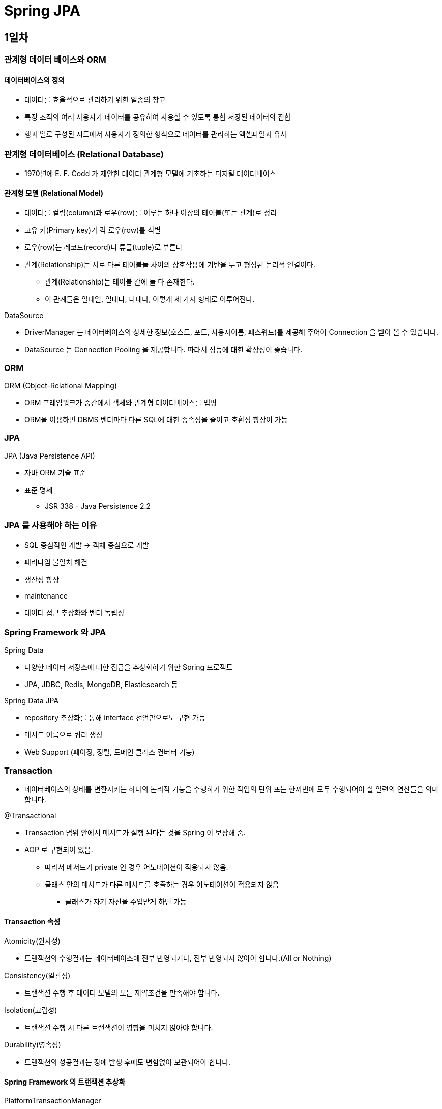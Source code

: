= Spring JPA

== 1일차

=== 관계형 데이터 베이스와 ORM

==== 데이터베이스의 정의

* 데이터를 효율적으로 관리하기 위한 일종의 창고
* 특정 조직의 여러 사용자가 데이터를 공유하여 사용할 수 있도록 통합 저장된 데이터의 집합
* 행과 열로 구성된 시트에서 사용자가 정의한 형식으로 데이터를 관리하는 엑셀파일과 유사

=== 관계형 데이터베이스 (Relational Database)

* 1970년에 E. F. Codd 가 제안한 데이터 관계형 모델에 기초하는 디지털 데이터베이스

==== 관계형 모델 (Relational Model)

* 데이터를 컬럼(column)과 로우(row)를 이루는 하나 이상의 테이블(또는 관계)로 정리
* 고유 키(Primary key)가 각 로우(row)를 식별
* 로우(row)는 레코드(record)나 튜플(tuple)로 부른다
* 관계(Relationship)는 서로 다른 테이블들 사이의 상호작용에 기반을 두고 형성된 논리적 연결이다.
** 관계(Relationship)는 테이블 간에 둘 다 존재한다.
** 이 관계들은 일대일, 일대다, 다대다, 이렇게 세 가지 형태로 이루어진다.

.DataSource
* DriverManager 는 데이터베이스의 상세한 정보(호스트, 포트, 사용자이름, 패스워드)를 제공해 주어야 Connection 을 받아 올 수 있습니다.
* DataSource 는 Connection Pooling 을 제공합니다. 따라서 성능에 대한 확장성이 좋습니다.

=== ORM

.ORM (Object-Relational Mapping)
* ORM 프레임워크가 중간에서 객체와 관계형 데이터베이스를 맵핑
* ORM을 이용하면 DBMS 벤더마다 다른 SQL에 대한 종속성을 줄이고 호환성 향상이 가능

=== JPA

.JPA (Java Persistence API)
* 자바 ORM 기술 표준
* 표준 명세
** JSR 338 - Java Persistence 2.2

=== JPA 를 사용해야 하는 이유
* SQL 중심적인 개발 -> 객체 중심으로 개발
* 패러다임 불일치 해결
* 생산성 향상
* maintenance
* 데이터 접근 추상화와 벤더 독립성

=== Spring Framework 와 JPA

.Spring Data
* 다양한 데이터 저장소에 대한 접급을 추상화하기 위한 Spring 프로젝트
* JPA, JDBC, Redis, MongoDB, Elasticsearch 등

.Spring Data JPA
* repository 추상화를 통해 interface 선언만으로도 구현 가능
* 메서드 이름으로 쿼리 생성
* Web Support (페이징, 정렬, 도메인 클래스 컨버터 기능)

=== Transaction

* 데이터베이스의 상태를 변환시키는 하나의 논리적 기능을 수행하기 위한 작업의 단위 또는 한꺼번에 모두 수행되어야 할 일련의 연산들을 의미합니다.

.@Transactional
* Transaction 범위 안에서 메서드가 실행 된다는 것을 Spring 이 보장해 줌.
* AOP 로 구현되어 있음.
** 따라서 메서드가 private 인 경우 어노테이션이 적용되지 않음.
** 클래스 안의 메서드가 다른 메서드를 호출하는 경우 어노테이션이 적용되지 않음
*** 클래스가 자기 자신을 주입받게 하면 가능


==== Transaction 속성
.Atomicity(원자성)
* 트랜잭션의 수행결과는 데이터베이스에 전부 반영되거나, 전부 반영되지 않아야 합니다.(All or Nothing)

.Consistency(일관성)
* 트랜잭션 수행 후 데이터 모델의 모든 제약조건을 만족해야 합니다.

.Isolation(고립성)
* 트랜잭션 수행 시 다른 트랜잭션이 영향을 미치지 않아야 합니다.

.Durability(영속성)
* 트랜잭션의 성공결과는 장애 발생 후에도 변함없이 보관되어야 합니다.

==== Spring Framework 의 트랜잭션 추상화

.PlatformTransactionManager
* Spring Framework 트랜잭션 추상화의 핵심 interface
* JPA 는 TransactionManager 가 반드시 있어야 함
----
public interface PlatformTransactionManager extends TransactionManager {
    TransactionStatus getTransaction(TransactionDefinition definition) /*..*/;
    void commit(TransactionStatus status) throws TransactionException;
    void rollback(TransactionStatus status) throws TransactionException;
}
----

=== Entity / Entity Mapping

==== Entity 란?

* JPA 를 이용해서 데이터베이스 테이블과 맵핑할 클래스
* JPA 가 알아서 쿼리를 짜도록 정보를 제공하기 위함
* JPA 에서 DB 테이블을 자바 클래스로 매핑하기 위한 클래스

==== Entity Mapping 이란?

* 데이터베이스 테이블을 자바의 클래스로 매핑

=== EntityManager

* 엔터티의 저장, 수정, 삭제, 조회 등 엔터티와 관련된 모든 일을 처리하는 관리자
* Collection framework 와 비슷함
* 캐시 역할을 함
* dirty checking 도 함. 객체의 값이 바뀌면 db 의 값도 바뀜
----
public interface EntityManager {
    public <T> T find(Class<T> entityClass, Object primaryKey);
    public <T> T find(Class<T> entityClass, Object primaryKey, Map<String, Object> properties);
    public <T> T find(Class<T> entityClass, Object primaryKey, LockModeType lockMode);
    public <T> T find(Class<T> entityClass, Object primaryKey, LockModeType lockMode, Map<String, Object> properties);

    public void persist(Object entity); // 삽입

    public <T> T merge(T entity); // 수정

    public void remove(Object entity); // 삭제

    // ...

}
----

=== EntityManagerFactory
* EntityManager 를 생성하는 팩토리
* 하나만 있으면 됨. singleton
----
public interface EntityManagerFactory {
  public EntityManager createEntityManager();
  public EntityManager createEntityManager(Map map);
  public EntityManager createEntityManager(SynchronizationType synchronizationType);
  public EntityManager createEntityManager(SynchronizationType synchronizationType, Map map);

  // ...

}
----

=== SQL
* JPA 가 쿼리를 대신 짜주기 때문에 쿼리문이 내 의도대로 작성되었는지 확인해야 함
* JPA properties
----
hibernate.show-sql=true
hibernate.format_sql=true
----
* logback logger
----
<logger name="org.hibernate.SQL" level="debug" additivity="false">
<appender-ref ref="console" />
</logger>
----
* binding parameters
** Statement ? 자리에 실제로 무슨 값이 들어갔는지 확인하기 위함
* 운영 단계에서는 binding parameters 빼야함
** 실제로는 개발환경과 운영환경의 logback 파일을 따로 둠
----
<logger name="org.hibernate.type.descriptor.sql.BasicBinder" level="trace" additivity="false">
    <appender-ref ref="console" />
</logger>
----

=== 어노테이션

==== 어노테이션
* @Entity : JPA가 관리할 객체임을 명시
* @Table : 맵핑할 DB 테이블 명 지정
* @Id : 기본 키(PK) 맵핑
* @Column : 필드와 컬럼 맵핑 (생략 가능). 생략하는 경우 필드명으로 맵핑
* @Transient : 맵핑에서 제외
----
@Entity
@Table(name = "Members") // 없으면 클래스 이름을 테이블 이름으로 사용
public class Member {
    @Id
    @GeneratedValue(strategy = GenerationType.IDENTITY)
    private Long id;

    private String name;

    @Column(name = "created_dt")
    private LocalDateTime createdDate;

}
----

=== 기본 키 (Primary Key) 맵핑 전략

==== 자동 생성
* TABLE 전략: 채번 테이블을 사용
* SEQUENCE 전략: 데이터베이스 시퀀스를 사용해서 기본 키를 할당
* ex.) Oracle
* IDENTITY 전략: 기본 키 생성을 데이터베이스에 위임
* ex.) MySQL
* AUTO 전략: 선택한 데이터베이스 방언(dialect)에 따라 기본 키 맵핑 전략을 자동으로 선택

==== 직접 할당
* 애플리케이션에서 직접 식별자 값을 할당
** autoincrement 는 @GeneratedValue 사용

=== 복합 키
* @IdClass
* @EmbeddedId / @Embeddable
** 위는 두 개를 쌍으로 같이 써야 함

==== @IdClass 를 이용한 복합 key 지정
.@IdClass
* Entity class 레벨에서 지정
----
@Entity
@Table(name = "OrderItems")
@IdClass(OrderItem.Pk.class)
public class OrderItem {
    @Id
    @Column(name = "order_id")
    private Long orderId;

    @Id
    @Column(name = "line_number")
    private Integer lineNumber;

    // ...

}
----
----
@NoArgsConstructor
@AllArgsConstructor
@EqualsAndHashCode
public static class Pk implements Serializable {
    private Long orderId;

    private Integer lineNumber;

}
----

=== @EmbeddedId / @Embeddable를 이용한 복합 Key 지정

==== @EmbeddedId / @Embeddable

* @EmbeddedId - Entity 클래스의 필드에 지정
* @Embeddable - 복합 Key 식별자 클래스에 지정
* 조금 더 객체 지향 관점에 맞는 스타일
----
@Entity
@Table(name = "OrderItems")
public class OrderItem {
    @EmbeddedId
    private Pk pk;

    // ...

}
----
----
@NoArgsConstructor
@AllArgsConstructor
@EqualsAndHashCode
@Embeddable
public static class Pk implements Serializable {
    @Column(name = "order_id")
    private Long orderId;

    @Column(name = "line_number")
    private Integer lineNumber;

}
----

=== 복합 Key Class 제약조건

==== 복합 Key Class 제약조건

* PK 제약조건을 그대로 따름

==== PK 제약 조건

* The primary key class must be public and must have a public no-arg constructor.
* The primary key class must be serializable.
* The primary key class must define equals and hashCode methods.

=== EntityManager / EntityManagerFactory 다시 돌아보기

.EntityManagerFactory
* EntityManager를 생성하는 팩토리
* 데이터베이스를 하나만 사용하는 애플리케이션은 일반적으로 EntityManagerFactory를 하나만 사용
** EntityManagerFactory를 만드는 비용이 매우 크기 때문에 하나만 만들어서 전체에서 공유
** thread safe

.EntityManager
* Entity의 저장, 수정, 삭제, 조회 등 Entity와 관련된 모든 일을 처리하는 관리자
* EntityManagerFactory 가 생성 → 생성 비용이 크지 않다
* EntityManager는 thread safe 하지 않음
** 여러 thread 간에 절대 공유하면 안 됨
* 각각의 요청마다 별도의 EntityManager를 생성해서 사용

=== 영속성 컨텍스트

==== 영속성 컨텍스트

* Entity 를 저장하는 환경
----
@PersistenceContext
----

=== Entity 의 생명주기

image::images/Entity_Life_Cycle.png[]

.비영속(new/transient)
* 영속성 컨텍스트와 전혀 상관 없는 상태

.영속 (managed)
* 영속성 컨텍스트에 저장된 상태

.준영속 (detached)
* 영속성 컨텍스트에 저장되었다가 분리된 상태

.삭제 (removed)
* 삭제된 상태
** clear : Entity Manager 의 캐시 메모리를 다 날리고 DB 에 있는 걸로 최신화 함

==== 영속성 컨텍스트가 Entity를 관리하면 얻을 수 있는 이점
.장점
* 1차 캐시
* 동일성 보장
* 트랜잭션을 지원하는 쓰기 지연
* 변경 감지
* 지연 로딩

.단점
* 대량으로 데이터를 처리할 때 1차 캐시 역할 때문에 메모리를 많이 잡아먹는다
* 잘못하면 프로그램 죽음

== 2일차

=== 연관관계 맵핑

==== 데이터베이스 테이블 간의 관계(relationship)

.데이터베이스 정규화
* 정규화는 중복 데이터로 인해 발생하는 데이터 불일치 현상을 해소하는 과정

==== 연관 관계(association)
* 데이터베이스 테이블 간의 관계(relationship)를 Entity 클래스의 속성(attribute)으로 모델링
* 데이터베이스 테이블은 외래 키(FK)로 JOIN을 이용해서 관계 테이블을 참조
** 객체는 참조를 사용해서 연관된 객체를 참조
* ERD 에 있는 연관 관계를 다 할 필요는 없음. 필요 없으면 안해도 무방.

=== 연관 관계

==== 외래 key(FK) 맵핑
* @JoinColumn : 외래 키 맵핑
* @JoinColumns : 복합 외래 키 맵핑

==== Member Entity
----
@Entity
@Table(name="Members")
public class Member {
    @Id
    @Column(name = "member_id")
    private String id;

    @Column(name = "user_name")
    private String userName;

    @ManyToOne(fetch = FetchType.EAGER, cascade = CascadeType.ALL)
    @JoinColumn(name = "team_id")
    private Team team;
}
----

==== 다중성
* @OneToOne
* @OneToMany
* @ManyToOne
* (@ManyToMany)
** ManyToMany는 없다고 생각하라는 의미로 ()를 넣음. 현업에서는 다대다로 설계를 하는 경우 다른 컬럼들이 계속 생겨남(생성일, 수정일, 카운트 등등)
** 따라서 차라리 다대일, 일대다로 뜯어서 설계하는게 낫다.

=== Fetch 전략 (fetch)
* JPA가 하나의 Entity를 가져올 때 연관관계에 있는 Entity들을 어떻게 가져올 것인지에 대한 설정

==== Fetch 전략
* FetchType.EAGER (즉시 로딩) : Member 객체를 가져올 때 Team 객체도 같이 가져옴. 쿼리 1번 날아감(join query).
* FetchType.LAZY (지연 로딩) : Team 멤버 변수를 참조할 때 쿼리를 날려 가져옴. 즉 쿼리 2번 날아감.

==== 다중성과 기본 Fetch 전략
* *-ToOne (@OneToOne, @ManyToOne ) : FetchType.EAGER
* *-ToMany (@OneToMany, @ManyToMany) : FetchType.LAZY

=== 영속성 전이 (Cascade)

==== 영속성 전이
* Entity의 영속성 상태 변화를 연관된 Entity에도 함께 적용
* 연관관계의 다중성 (Multiplicity) 지정 시 cascade 속성으로 설정
----
@OneToOne(cascade = CascadeType.PERSIST)
@OneToMany(cascade = CascadeType.ALL)
@ManyToOne(cascade = { CascadeType.PERSIST, CascadeType.REMOVE })
----

=== 연관관계의 방향성
* 단방향(unidirectional)
* 양방향(bidirectional)

==== 양방향 연관 관계
* 관계의 주인(owner)
** 연관 관계의 주인은 외래 키(FK)가 있는 곳
** 연관 관계의 주인이 아닌 경우, mappedBy 속성으로 연관 관계의 주인을 지정

==== 예제
* 양방향(bidirectional) 연관 관계
** 관계의 주인(owner): 외래 키(FK)가 있는 곳
*** Member
** 관계의 주인이 아닌 경우: mappedBy 속성으로 연관 관계의 주인을 지정
*** Team

.Member Entity
----
@Entity
@Table(name="Members")
public class Member {
    @Id
    @Column(name = "member_id")
    private String id;

    @Column(name = "user_name")
    private String userName;

    @ManyToOne(fetch = FetchType.EAGER, cascade = CascadeType.ALL)
    @JoinColumn(name = "team_id")
    private Team team;
}
----

.Team Entity
----
@Entity
@Table(name = "Teams")
public class Team {
    @Id
    @Column(name = "team_id")
    private String id;

    @Column(name = "team_name")
    private String name;

    @OneToMany(mappedBy = "team", fetch = FetchType.EAGER) // mappedBy = "관계의 주인 테이블의 외래키 속성명";
    private List<Member> members;
}
----

=== 단방향 vs 양방향
* 단방향일 때는 JoinColumn 을 둘 중 아무데나 써도 상관 없으나 양방향으로 하고자 할 때는 fk 의 주인에 JoinColumn 을 작성해야 함
==== 단방향 맵핑만으로 연관관계 맵핑은 이미 완료
* JPA 연관관계도 내부적으로 FK 참조를 기반으로 구현하므로 본질적으로 참조의 방향은 단방향

==== 단방향에 비해 양방향은 복잡하고 양방향 연관관계를 맵핑하려면 객체에서 양쪽 방향을 모두 관리해야 함
* 물리적으로 존재하지 않는 연관관계를 처리하기 위해 mappedBy 속성을 통해 관계의 주인을 정해야 함

==== 단방향을 양방향으로 만들면 반대 방향으로의 객체 그래프 탐색 가능
* 우선적으로는 단방향 맵핑을 사용하고 반대 방향으로의 객체 그래프 탐색 기능이 필요할 때 양방향을 사용

=== 단방향 1:1 관계
* ERD 에서 foreign key 가 있는 곳에 JoinColumn 어노테이션
* 양방향으로 하고 싶으면 foreign key 없는 곳에 mappedBy 속성 달기

=== 1:1 식별 관계
* 주 테이블의 primary key 를 보조 테이블에서 primary key 이자 foreign key 로 사용.
* 외래키 가지고 있는 곳에서 @MapsId
** @MapsId = primary key 가 foreign key 이다. 즉, 같다.

=== 단방향 일대다 관계

==== 단점
* 다른 테이블에 외래 키가 있으면 연관관계 처리를 위해 추가적인 UPDATE 쿼리 실행

==== 해결
* 단방향 일대다(1:N) 관계보다는 양방향 맵핑을 사용하자
** 어지간하면 단방향을 사용하지만 일대다 경우에는 양방향을 사용하자
*** 불필요한 update query 가 나가는 것을 방지

=== 양방향 일대다 관계

=== Repository

==== Repository의 정의
* 도메인 객체에 접근하는 컬렉션과 비슷한 인터페이스를 사용해 도메인과 데이터 맵핑 계층 사이를 중재(mediate)
** 마틴 파울러, P of EAA
* a mechanism for encapsulating storage, retrieval, and search behavior which emulates a collection of objects
** 에릭 에반스, DDD

==== 주의할 점
* Repository는 JPA의 개념이 아니고, Spring Framework가 제공해주는 것임.


=== Spring Data Repository
* data access layer 구현을 위해 반복해서 작성했던, 유사한 코드를 줄일 수 있는 추상화 제공
----
// EntityManager를 통해 entity를 저장, 수정, 삭제, 조회
// create, update, delete, and look up entities through EntityManager
Item entity1 = new ItemEntity();
entity1.setItemName("peach");
entity1.setPrice(135L);
entityManager.persist(entity1);

Item entity2 = entityManager.find(ItemEntity.class, entity1.getItemId());
entity2.setPrice(235L);
entityManager.merge(entity2);

// JPQL, Criteria API를 이용해서 복잡한 쿼리 수행
// complex query can be executed by using JPQL, Criteria API
String jpql = "select item from Item item where item.itemName like '%peach%'";
List<ItemEntity> entites = entityManager.createQuery(jpql, ItemEntity.class)
                                        .getResultList();
----

=== Repository 설정

* EntityManager 가 SimpleJpaRepository 에 추상화 되어 있음. 따라서 쿼리가 나감
* Ex.) ItemRepository 인터페이스
* JpaRepository interface 상속
* EntityManager 는 persist 와 merge 로 나눠져있지만 JpaRepository 는 save 하나
----
public interface ItemRepository extends JpaRepository<Item, Long> {
}
----

=== @Repository와 Spring Data Repository의 차이점

==== @Repository
* org.springframework.stereotype.Repository
* Spring Stereotype annotation
** Ex.) @Controller, @Service, @Repository, @Component
* @ComponentScan 설정에 따라 classpath scanning을 통해 빈 자동 감지 및 등록
* 다양한 데이터 액세스 기술마다 다른 예외 추상화 제공
** DataAccessException, PersistenceExceptionTranslator

==== Spring Data Repository
* org.springframework.data.repository
* @EnableJpaRepositories 설정에 따라 Repository interface 자동 감지 및 동적으로 구현 생성해서 Bean으로 등록
* cf.) @NoRepositoryBean
** Spring Data Repository bean으로 등록하고 싶지 않은 중간 단계 interface에 적용

=== 메서드 이름으로 쿼리 생성
* Spring Data JPA에서 제공하는 기능으로 이름 규칙에 맞춰 interface에 선언하면 쿼리 생성
* cf.)
** https://docs.spring.io/spring-data/jpa/reference/repositories/query-keywords-reference.html#appendix.query.method.subject
** https://docs.spring.io/spring-data/jpa/reference/jpa/query-methods.html#jpa.query-methods.query-creation

.예제
----
public interface ItemRepository {
    // select * from Items where item_name like '{itemName}'
    List<Item> findByItemNameLike(String itemName);

    // select item_id from Items
    // where item_name = '{itemName}'
    // and price = {price} limit 1
    boolean existsByItemNameAndPrice(String itemName, Long price);

    // select count(*) from Items where item_name like '{itemName}'
    int countByItemNameLike(String itemName);

    // delete from Items where price between {price1} and {price2}
    void deleteByPriceBetween(long price1, long price2);
}

----

=== 복잡한 쿼리 작성

==== JPA에서 제공하는 객체 지향 쿼리
* JPQL: 엔티티 객체를 조회하는 객체 지향 쿼리
* Criteria API: JPQL을 생성하는 빌더 클래스

==== third party library를 이용하는 방법
* Querydsl
* jOOQ
* …

=== JPQL vs Criteria API

=== JPQL
* SQL을 추상화해서 특정 DBMS에 의존적이지 않은 객체지향 쿼리
* 문제 : 결국은 SQL이라는 점
** 문자 기반 쿼리이다보니 컴파일 타임에 오류를 발견할 수 없다
----
SELECT DISTINCT post
FROM Post post
JOIN post.postUsers postUser
JOIN postUser.projectMember projectMember
JOIN projectMember.member member
WHERE member.name = 'dongmyo'
----

== 3일차

=== Repository 고급
==== @Query
* JPQL 쿼리나 Native 쿼리를 직접 수행
----
@Query("select i from Item i where i.price > ?1")
List<Item> getItemsHavingPriceAtLeast(long price);

// true 일 경우 db 의 쿼리 사용 명시
// nativeQuery 를 쓰면 나중에 db 를 바꾸기 쉽지 않음
@Query(value = "select * from Items where price > ?1", nativeQuery = true)
List<Item> getItemsHavingPriceAtLeast2(long price);
----

==== Parameter 넘기는 방법 2가지

----
@Query("select o from Order o where o.orderDate > ?1")
    List<Order> getOrdersHavingOrderDateAfter(Date orderDate);

or

@Query("select o from Order o where o.orderDate > :orderDate")
    List<Order> getOrdersHavingOrderDateAfter(@Param("orderDate") Date orderDate);
----

==== @Modifying
* @Query 를 통해 insert, update, delete 쿼리를 수행할 경우 붙여줘야 함
----
@Modifying
@Query("update Item i set i.itemName = :itemName where i.itemId = :itemId")
int updateItemName(@Param("itemId") Long itemId, @Param("itemName")String itemName);
----

=== DTO Projection

==== DTO Projection 이란
* Repository 메서드가 Entity를 반환하는 것이 아니라 원하는 필드만 뽑아서 DTO(Data Transfer Object)로 반환하는 것

==== Dto Projection 방법
* Interface 기반 Projection(추천)
** 유연한 사용 가능, 확장성, 중첩 구조 가능
* Class 기반 (DTO) Projection
* Dynamic Projection

==== 중첩 구조

* Entity
----
@Getter
@Setter
@Entity
@Table(name = "Members")
public class Member implements Persistable<String> { // Persistable 을 implements 하고 setShouldBeNew(true)
                                                     // select query 후 insert query 를 하던 것이
                                                     // insert 만 함
    @Id
    @Column(name = "member_id")
    private String id;

    @Column(name = "user_name")
    private String userName;

    @OneToOne(mappedBy = "member")
    private Locker locker;

    @OneToMany(mappedBy = "member", cascade = CascadeType.PERSIST)
    private List<MemberDetail> memberDetails;

    @Transient
    boolean shouldBeNew = false;

    @Override
    public boolean isNew() {
        return shouldBeNew || Objects.isNull(id);
    }

}
----
* Repository
----
public interface MemberRepository extends JpaRepository<Member, String> {
    // TODO #2: Entity가 아니라 Dto를 반환하는 repository method
    MemberNameOnly queryById(String id);

    // TODO #5: 중첩구조를 가지는 Dto를 반환하는 repository method
    // select user_name, md.type, md.description
    // from Members m left join MemberDetails md
    // on m.id = md.id
    // where user_name = {}
    List<MemberDto> findByUserName(String userName);

}
----

* DTO

----
public interface MemberDto {
    String getUserName();
    List<MemberDetailDto> getMemberDetails();

    interface MemberDetailDto { // 중첩 구조를 가지는 경우 모든 속성을 다 가져온 후 선언된 속성만 다시 뽑음(한계)
        String getType();
        String getDescription();
    }

}
----

* 실제 쿼리
* EntityManager 에서는 persist 와 merge 가 나눠져 있지만 save 는 두 개의 역할을 다 하기 때문에 select 를 해서 있으면 update 없으면 insert
* 따라서 saveAndFlush 를 해도 select 후 insert 구문이 나옴
----
2024/01/17 09:45:46.233 [main] DEBUG org.hibernate.SQL -
    /* load com.nhnacademy.springjpa.entity.Member */ select
        member0_."member_id" as member_i1_7_0_,
        member0_."user_name" as user_nam2_7_0_
    from
        "Members" member0_
    where
        member0_."member_id"=?
2024/01/17 09:45:46.238 [main] TRACE o.h.type.descriptor.sql.BasicBinder - binding parameter [1] as [VARCHAR] - [member1]
2024/01/17 09:45:46.252 [main] DEBUG org.hibernate.SQL -
    /* insert com.nhnacademy.springjpa.entity.Member
        */ insert
        into
            "Members"
            ("user_name", "member_id")
        values
            (?, ?)
2024/01/17 09:45:46.253 [main] TRACE o.h.type.descriptor.sql.BasicBinder - binding parameter [1] as [VARCHAR] - [nhn]
2024/01/17 09:45:46.253 [main] TRACE o.h.type.descriptor.sql.BasicBinder - binding parameter [2] as [VARCHAR] - [member1]
----

* persistable implements 하고 setShouldBeNew(true) 인 경우
----
2024/01/17 09:56:15.955 [main] DEBUG org.hibernate.SQL -
    /* insert com.nhnacademy.springjpa.entity.Member
        */ insert
        into
            "Members"
            ("user_name", "member_id")
        values
            (?, ?)
2024/01/17 09:56:15.959 [main] TRACE o.h.type.descriptor.sql.BasicBinder - binding parameter [1] as [VARCHAR] - [nhn]
2024/01/17 09:56:15.959 [main] TRACE o.h.type.descriptor.sql.BasicBinder - binding parameter [2] as [VARCHAR] - [member1]
2024/01/17 09:56:15.966 [main] DEBUG org.hibernate.SQL -
    /* insert com.nhnacademy.springjpa.entity.MemberDetail
        */ insert
        into
            "MemberDetails"
            ("description", "member_id", "type", "member_detail_id")
        values
            (?, ?, ?, ?)
2024/01/17 09:56:15.966 [main] TRACE o.h.type.descriptor.sql.BasicBinder - binding parameter [1] as [VARCHAR] - [play]
2024/01/17 09:56:15.966 [main] TRACE o.h.type.descriptor.sql.BasicBinder - binding parameter [2] as [VARCHAR] - [member1]
2024/01/17 09:56:15.966 [main] TRACE o.h.type.descriptor.sql.BasicBinder - binding parameter [3] as [VARCHAR] - [habit]
2024/01/17 09:56:15.966 [main] TRACE o.h.type.descriptor.sql.BasicBinder - binding parameter [4] as [BIGINT] - [1]
2024/01/17 09:56:15.967 [main] DEBUG org.hibernate.SQL -
    /* insert com.nhnacademy.springjpa.entity.MemberDetail
        */ insert
        into
            "MemberDetails"
            ("description", "member_id", "type", "member_detail_id")
        values
            (?, ?, ?, ?)
2024/01/17 09:56:15.967 [main] TRACE o.h.type.descriptor.sql.BasicBinder - binding parameter [1] as [VARCHAR] - [good]
2024/01/17 09:56:15.967 [main] TRACE o.h.type.descriptor.sql.BasicBinder - binding parameter [2] as [VARCHAR] - [member1]
2024/01/17 09:56:15.967 [main] TRACE o.h.type.descriptor.sql.BasicBinder - binding parameter [3] as [VARCHAR] - [score]
2024/01/17 09:56:15.967 [main] TRACE o.h.type.descriptor.sql.BasicBinder - binding parameter [4] as [BIGINT] - [2]
2024/01/17 09:56:15.976 [main] DEBUG org.hibernate.SQL -
    /* select
        generatedAlias0
    from
        Member as generatedAlias0
    where
        generatedAlias0.userName=:param0 */ select
            member0_."member_id" as member_i1_7_,
            member0_."user_name" as user_nam2_7_
        from
            "Members" member0_
        where
            member0_."user_name"=?
2024/01/17 09:56:15.977 [main] TRACE o.h.type.descriptor.sql.BasicBinder - binding parameter [1] as [VARCHAR] - [nhn]
----



=== Web Support
* Spring Data 에서 제공하는 Web 확장 기능
* DomainClassConverter, HandlerMethodArgumentResolver

.@EnableSpringDataWebSupport
----
@Configuration
@EnableWebMvc
@EnableSpringDataWebSupport
public class WebConfig {
// ...
}
----

=== Basic Web Support

==== DomainClassConverter
* MVC request parameter나 path variable로부터 Spring Data Repository가 관리하는 도메인 클래스로의 conversion을 제공
** MVC request parameter나 path variable로부터 Entity 를 사용할 수 있다.
* 추천하지 않음. 다만, 운영 툴에서는 사용할 수 있다. 사용자 서비스 코드는 절대 안됨
----
// TODO #4: DTO를 반환하는 repository method를 호출해서 DTO로 응답
    @GetMapping("/v1/items/{itemId}")
    public ItemDto getItem1(@PathVariable("itemId") Long itemId) {
        return itemRepository.findByItemId(itemId);
    }

    // TODO #5: DomainClassConverter를 이용해서 path variable로 Entity를 받음
    @GetMapping("/v2/items/{itemId}")
    public ItemDto getItem2(@PathVariable("itemId") Item item) {
        return new ItemDto() {
            @Override
            public String getName() {
                return item.getItemName();
            }

            @Override
            public Long getPrice() {
                return item.getPrice();
            }
        };
    }
----

==== HandlerMethodArgumentResolver
* MVC request parameter를 Pageable, Sort 인스턴스로 resolver할 수 있도록 해 준다
* 굉장히 많이 사용.
* HandlerMethodArgumentResolver 는 Spring Data 에서 제공
* Web Layer 에서 Data Layer 를 바로 참조해도 되느냐? -> 논란
* 너무 편해서 사용

===== Controller 에 Pageable 적용
----
@RestController
@RequestMapping("/items")
public class ItemController {
@Autowired
private ItemService itemService;

  @GetMapping
  public List<ItemDto> getItems(Pageable pageable) {   // GET /items?page=0&size=30
    return itemService.getItems(pageable);
  }

}
----

===== Pageable
* pagination 정보를 추상화한 인터페이스
----
public interface Pageable {
int getPageNumber();
int getPageSize();
int getOffset();

  Sort getSort();

  Pageable next();
  Pageable previousOrFirst();
  Pageable first();

  boolean hasPrevious();
}
----

===== Pageable interface 의 대표적인 구현

* PageRequest class
* 테스트 코드에서 용이
----
// ?page=0&size=30
PageRequest.of(0, 30);
----

===== Pageable을 이용한 Pagination 구현

* JpaRepository.findAll(Pageable pageable) 메서드로 Controller에서 전달받은 Pageable 객체를 그대로 전달
----
@Service
public class ItemServiceImpl implement ItemService {
  public List<ItemDto> getItems(Pageable pageable) {
      Page<Item> itemPage = itemRepository.findAll(pageable);
      // ...
  }
}
----

===== Page interface
----
public interface Page<T> extends Slice<T> {
int getTotalPages();
long getTotalElements();

    // ...
}
----
===== Slice interface
----
public interface Slice<T> extends Streamable<T> {
	int getNumber();
	int getSize();
	int getNumberOfElements();
	List<T> getContent();
	boolean hasContent();
	Sort getSort();

	boolean isFirst();
	boolean isLast();
	boolean hasNext();
	boolean hasPrevious();

    // ...
}
----

==== 실습에서 ...
===== 만약 MemberNameOnly 대신 MemberDto 타입으로 응답한다면?
----
failed to lazily initialize a collection of role:
com.nhnacademy.springjpa.entity.Member.memberDetails,
could not initialize proxy - no Session
----
.cf.) Open EntityManager In View
* 영속성 컨텍스트를 벗어나서 Lazy Loading 시도 시 LazyInitializationException이 발생
** 영속성 컨텍스트는 서비스 까지여서 이를 벗어나면 영속성 콘테스트가 닫힘.
** OSIV (Open Session In View, Open EntityManager In View) 적용해서 해결 가능
* Spring OSIV : 영속성 컨텍스트가 뷰까지 확장됨
** org.springframework.orm.jpa.support.OpenEntityManagerInViewInterceptor
** org.springframework.orm.jpa.support.OpenEntityManagerInViewFilter
* Service Layer 에서 완전히 해결한 후 보내는게 정석
** 급하게 고쳐야 할 때 이를 사용
* SpringBoot 를 사용하면 이 설정이 자동으로 켜져있음
** 트랜잭션 영역이 길어질 수 있기 때문에 가이드에서는 이 설정을 끄는걸 권장

=== Querydsl
* 정적 타입을 이용해서 JPQL을 코드로 작성할 수 있도록 해 주는 프레임워크
* Criteria API에 비해 매우 편리하고 실용적
* 무엇보다 Type Safe!
* dsl : domain specific language

==== Querydsl 쿼리 생성 style
----
from(entity)
.where(/* conditions */)
.list();
----

==== Ex.) Querydsl
* from -> where -> select 순
----
QPost post = QPost.post;
QPostUser postUser = QPostUser.postUser;
QProjectMember projectMember = QProjectMember.projectMember;
QMember member = QMember.member;

List<Post> posts = from(post)
.innerJoin(post.postUsers, postUser)
.innerJoin(postUser.projectMember, projectMember)
.innerJoin(projectMember.member, member)
.where(member.name.eq("dongmyo"))
.distinct()
.select(post)
.fetch();
----
----
List<Post> posts = from(post).fetch(); // select * from posts;
----

==== Querydsl 설정
----
<plugin>
                <groupId>com.mysema.maven</groupId>
                <artifactId>apt-maven-plugin</artifactId>
                <version>1.1.3</version>
                <configuration>
                    <processor>com.querydsl.apt.jpa.JPAAnnotationProcessor</processor>
                </configuration>
                <executions>
                    <execution>
                        <phase>generate-sources</phase>
                        <goals>
                            <goal>process</goal>
                        </goals>
                        <configuration>
                            <outputDirectory>target/generated-sources/annotations</outputDirectory>
                        </configuration>
                    </execution>
                </executions>
            </plugin>
----
* <phase>generate-sources</phase> : 코드 생성. compile 단계. phase : 단계.
* phase : clean, compile, test, deploy 등등

==== Spring Data JPA + Querydsl
* QuerydslPredicateExecutor
** 기능에 제한이 있어 권장 x
* QuerydslRepositorySupport
**

==== QuerydslRepositorySupport

* JPQLQuery를 통해 Querydsl의 모든 기능 사용 가능
** Ex.) JOIN
* QuerydslRepositorySupport 추상 클래스
** QuerydslRepositorySupport를 상속받는 Custom Repository 구현 필요
----
@Repository
public abstract class QuerydslRepositorySupport {
  protected JPQLQuery from(EntityPath<?>... paths) { /* ... */ }
  protected DeleteClause<JPADeleteClause> delete(EntityPath<?> path) { /* ... */ }
  protected UpdateClause<JPAUpdateClause> update(EntityPath<?> path) { /* ... */ }
  // ...
}
----
----
public interface JPQLQuery<T> {
    JPQLQuery<T> from(EntityPath<?>... sources);
    <P> JPQLQuery<T> from(CollectionExpression<?,P> target, Path<P> alias);

    <P> JPQLQuery<T> innerJoin(EntityPath<P> target);
    <P> JPQLQuery<T> innerJoin(EntityPath<P> target, Path<P> alias);

    <P> JPQLQuery<T> join(EntityPath<P> target);

    <P> JPQLQuery<T> leftJoin(EntityPath<P> target);

    <P> JPQLQuery<T> rightJoin(EntityPath<P> target);

    // ...
}
----

==== QuerydslRepositorySupport를 이용해 Custom Repository 구현하기
* Custom Repository를 위한 interface 생성
* Convention : 확장하고자 하는 repository + Custom
----
@NoRepositoryBean
public interface ItemRepositoryCustom {
    // querydsl로 복잡한 쿼리를 수행할 메서드.
    List<Item> complexQuery();
}
----

==== Custom Repository 기능 구현
* QuerydslRepositorySupport 상속
* ItemRepositoryCustom 구현
* constructor 구현 필요
* 구현 메서드에서 Querydsl 사용
* 주의 : repository + Impl 로 해야함
** @EnableJpaRepositories 에 String repositoryImplementationPostfix() default "Impl"; 라고 되어있음
----
public class ItemRepositoryImpl extends QuerydslRepositorySupport implements ItemRepositoryCustom {
public ItemRepositoryImpl() {
super(Item.class);
}

    @Override
    public List<Item> complexQuery() {
        QItem item = QItem.item;

        JPQLQuery query = from(item).where(/* ... */);
        // ...
    }
}
----

=== N + 1 문제
* ORM 을 사용해서 생기는 문제 -> 우리가 쿼리를 짜지 않기 때문에 생기는 문제
* 쿼리 한 번으로 N 건의 레코드를 가져왔을 때, 연관관계 Entity를 가져오기 위해 쿼리를 N번 추가 수행하는 문제
* N 이 크면 문제가 됨

==== 여러 개의 Entity 조회 + 객체 그래프 탐색
===== Java Code
----
itemRepository.findAll()
    .stream()
    .map(Item::getOrderItems)
    .flatMap(Collection::stream)
    .collect(Collectors.summarizingInt(OrderItem::getQuantity));
----
===== 실제 수행되는 쿼리
----
select
    item0_."item_id" as item_id1_4_,
    item0_."item_name" as item_nam2_4_,
    item0_."price" as price3_4_
from
    "Items" item0_
----
----
select
    orderitems0_."item_id" as item_id4_8_0_,
    orderitems0_."line_number" as line_num1_8_0_,
    orderitems0_."order_id" as order_id2_8_0_,
    orderitems0_."line_number" as line_num1_8_1_,
    orderitems0_."order_id" as order_id2_8_1_,
    orderitems0_."item_id" as item_id4_8_1_,
    orderitems0_."quantity" as quantity3_8_1_,
    order1_."order_id" as order_id1_9_2_,
    order1_."order_date" as order_da2_9_2_
from
    "OrderItems" orderitems0_
inner join
    "Orders" order1_
        on orderitems0_."order_id"=order1_."order_id"
where
    orderitems0_."item_id"=1
----
----
select
    orderitems0_."item_id" as item_id4_8_0_,
    orderitems0_."line_number" as line_num1_8_0_,
    orderitems0_."order_id" as order_id2_8_0_,
    orderitems0_."line_number" as line_num1_8_1_,
    orderitems0_."order_id" as order_id2_8_1_,
    orderitems0_."item_id" as item_id4_8_1_,
    orderitems0_."quantity" as quantity3_8_1_,
    order1_."order_id" as order_id1_9_2_,
    order1_."order_date" as order_da2_9_2_
from
    "OrderItems" orderitems0_
inner join
    "Orders" order1_
        on orderitems0_."order_id"=order1_."order_id"
where
    orderitems0_."item_id"=2
----
* ...

==== 해결 방법
* Fetch Join
** 연관 관계에 있는 것들을 한 번에 가져온다
*** 문제점 : 어디까지 참조할 것인가
** JPQL join fetch
** Querydsl .fetchJoin()
* Entity Graph
** 객체 그래프 탐색 범위를 미리 지정함
* hibernate
** n + 1 문제를 완화시키는 느낌으로

==== Fetch Join 주의할 점

===== Pagination + Fetch Join (대형 참사, error 는 없으나 warning 발생)
* Pagination 쿼리에 Fetch JOIN을 적용하면 실제로는 모든 레코드를 가져오는 쿼리가 실행된다
* 절대 사용 금물
* 테이블에 레코드가 몇 개 있던 한 번에 다 가져온 후 메모리에 적재 후 메모리에서 페이지 계산
** 1억개 가져와서 1페이지 10개를 리턴하고 나머지 다 버림

===== 둘 이상의 컬렉션을 Fetch Join 시 MultipleBagFetchException 발생
* Java의 java.util.List 타입은 기본적으로 Hibernate의 Bag 타입으로 맵핑됨
* Bag은 Hibernate에서 중복 요소를 허용하는 비순차(unordered) 컬렉션
* 둘 이상의 컬렉션(Bag)을 Fetch Join하는 경우
** 그 결과로 만들어지는 카테시안 곱(Cartesian Product)에서
** 어느 행이 유효한 중복을 포함하고 있고
** 어느 행이 그렇지 않은 지 판단할 수 없어
** MultipleBagFetchException 발생
* 해결 방법
** List를 Set으로 변경

==== Entity Graph
* Entity를 조회하는 시점에 연관 Entity들을 함께 조회할 수 있도록 해주는 기능

.종류
* 정적 선언 - @NamedEntityGraph
* 동적 선언 - EntityManager.createEntityGraph()

* Entity에 @NamedEntityGraph 선언
----
@NamedEntityGraphs({
    @NamedEntityGraph(name = "itemWithOrderItems", attributeNodes = {
        @NamedAttributeNode("orderItems")
    }),
    @NamedEntityGraph(name = "itemWithOrderItemsAndOrder", attributeNodes = {
        @NamedAttributeNode(value = "orderItems", subgraph = "orderItems")
    }, subgraphs = @NamedSubgraph(name = "orderItems", attributeNodes = {
        @NamedAttributeNode("order")
    }))
})
@Entity
public class Item {
    // ...
}
----

* Repository method 에서 @EntityGraph를 이용해서 적용할 entity graph 지정
----
@EntityGraph("itemWithOrderItems")
List<Item> readAllBy();
----









== 더보기
* MyBatis 를 많이 사용함
* Spring Data JDBC, JDBC Template
* JPA 책 추천 : 김영한님이 쓰신 JPA 책
** 책 처음부터는 hibernate 설정이 있고 Spring 은 이를 추상화해놓음
* Gradle 은 스크립트로 되어 있음
* Maven 은 플러그인으로 되어 있음
* Connection 을 생성할 때 비용이 많이 들기 때문에 Connection Pool 사용
* ORM : Object Relational Mapping
* 보일러 플레이트 코드 : 작업을 할 때 매번 작성해야 하는 코드
* MERGE INTO : INSERT OR UPDATE. 없으면 INSERT 있으면 UPDATE
* Java EE, SE, ME :
** Enterprise Edition, Standard Edition, Micro Edition
* 오라클이 2017년 Java EE 8 릴리즈를 마지막으로 오픈소스 SW를 지원하는 비영리 단체인 Eclipse 재단에 Java EE 프로젝트를 이관
** 패키지 이름이 회사 주소의 역순이므로 상당히 중요. 업데이트 하면 import 가 다 깨짐
** Jakarta EE 9부터 namespace 변경 : javax -> jakarta
* Servlet 이란 스펙. Servlet 을 구현한게 tomcat
* Java EE 에 따라 정해진 tomcat 버전이 있음
* Spring 과 hibernate 는 EJB(Enterprise Java Bean) 때문에 나옴. EJB 의 스펙이 너무 과함
* Spring Boot 를 사용하면 @EnableWebMvc 어노테이션 같은 세팅 어노테이션을 안써도 됨. 자기가 만든 setting 을 사용할 경우 명시적으로 적어줘야함
* assertThat(ReflectionTestUtils.invokeGetterMethod(order1, "orderId")).isEqualTo(1001L);
** Reflection 을 이용해 아직 만들지 않은 메서드나 private 메서드를 테스트할 수 있음
* Hibernate 는 insert / update / delete 를 각각 모아서 차례대로 실행함
* DDD : Domain Driven Design
* 하나의 DB 테이블에 여러 개의 클래스를 매핑하기 -> 가능
* 하나의 컬럼에 여러 개의 필드를 매핑 -> 불가능. 단, 두 개 이상의 필드를 사용하는 경우 insertable, updatable = false 로 해야함
* service layer 사용. service layer 가 트랜잭션의 범위를 잡아주고 비즈니스 로직을 담당함
* Pageable : interface, PageRequest : 구현체
* Page : interface, PageImpl : 구현체
* Basic Binder 로 쿼리의 실제 파라미터 값을 알 수 있는데 mysql 은 남기지 않음
* 생성자 주입을 쓰는 이유 : 필드, setter 주입을 쓰면 final 을 사용할 수 없다. 또한 훨씬 더 POJO 스러움. 그래서 요즘 트렌드는 생성자 주입.
* slice 를 쓰면 집계 쿼리(count)를 사용하지 않고 다음 페이지의 존재 유무를 알 수 있다.
* CQS : CQS(Command Query Separation) Pattern은 소프트웨어 디자인 패턴 중에 하나로, 모든 객체의 메소드를 작업을 수행하는 command, 데이터를 반환하는 query, 이렇게 2개로 구분하는 디자인 패턴
** CRUD 로 예를 들면 INSERT, UPDATE, DELETE / SELECT
* Q Type class 를 생성은 compile 을 해야 함
* EntityManager 는 jpql 로 실행하면 어떤 값이 바뀌는지 모르기 때문에 일단 실행하고 실행 후 반환된 값을 가지고 바뀐 값을 유추함.
** -> 이 때문에 n + 1 문제 발생